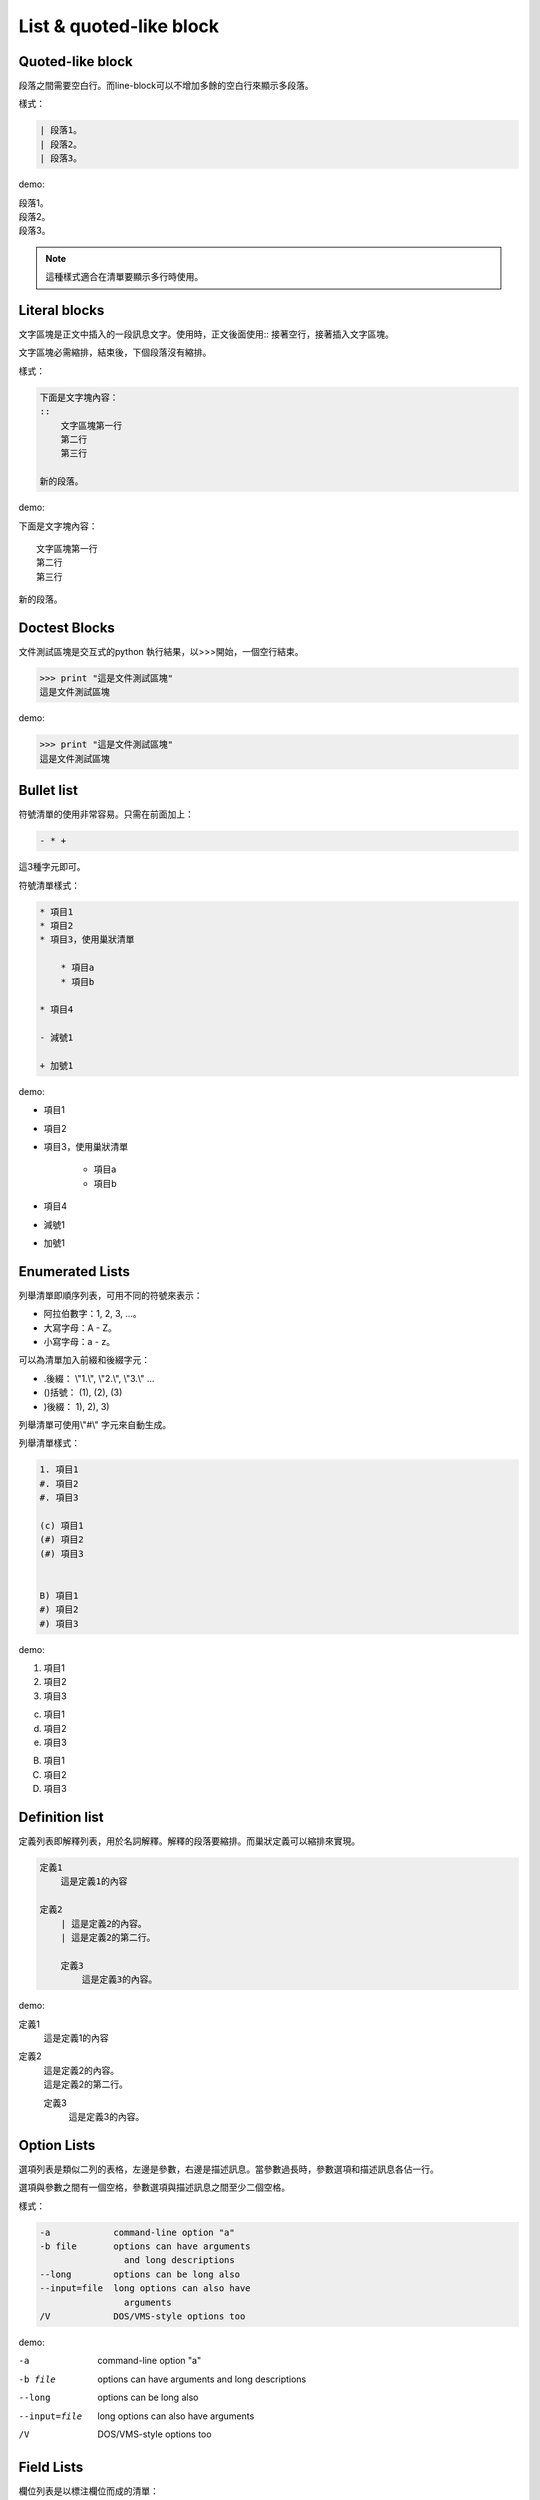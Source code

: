 ************************
List & quoted-like block
************************

Quoted-like block
==================

段落之間需要空白行。而line-block可以不增加多餘的空白行來顯示多段落。

樣式：

.. code-block:: reST

    | 段落1。
    | 段落2。
    | 段落3。
    
demo: 

| 段落1。
| 段落2。
| 段落3。

.. note::

    這種樣式適合在清單要顯示多行時使用。
    
Literal blocks
===============

文字區塊是正文中插入的一段訊息文字。使用時，正文後面使用:: 接著空行，接著插入文字區塊。

文字區塊必需縮排，結束後，下個段落沒有縮排。

樣式：

.. code-block:: reST

    下面是文字塊內容：
    ::
        文字區塊第一行
        第二行
        第三行
    
    新的段落。

demo:

下面是文字塊內容：
::
    文字區塊第一行
    第二行
    第三行
    
新的段落。

Doctest Blocks
==============

文件測試區塊是交互式的python 執行結果，以>>>開始，一個空行結束。

.. code-block:: reST

    >>> print "這是文件測試區塊"
    這是文件測試區塊

demo:

>>> print "這是文件測試區塊"
這是文件測試區塊

Bullet list
===========

符號清單的使用非常容易。只需在前面加上：

.. code-block:: reST

    - * +

這3種字元即可。

符號清單樣式：

.. code-block:: reST

    * 項目1
    * 項目2
    * 項目3，使用巢狀清單
    
        * 項目a
        * 項目b
        
    * 項目4
    
    - 減號1
    
    + 加號1
    
demo:

* 項目1
* 項目2
* 項目3，使用巢狀清單
   
    * 項目a
    * 項目b
        
* 項目4

- 減號1

+ 加號1

Enumerated Lists
================

列舉清單即順序列表，可用不同的符號來表示：

* 阿拉伯數字：1, 2, 3, ...。
* 大寫字母：A - Z。
* 小寫字母：a - z。

可以為清單加入前綴和後綴字元：

- .後綴： \\"1.\\", \\"2.\\", \\"3.\\" ...
- ()括號： (1), (2), (3)
- )後綴： 1), 2), 3)

列舉清單可使用\\"#\\" 字元來自動生成。

列舉清單樣式：

.. code-block:: reST
    
    1. 項目1
    #. 項目2
    #. 項目3
    
    (c) 項目1
    (#) 項目2
    (#) 項目3

    
    B) 項目1
    #) 項目2
    #) 項目3

demo:

1. 項目1
#. 項目2
#. 項目3
    
(c) 項目1
(#) 項目2
(#) 項目3
    
B) 項目1
#) 項目2
#) 項目3

Definition list
================

定義列表即解釋列表，用於名詞解釋。解釋的段落要縮排。而巢狀定義可以縮排來實現。

.. code-block:: reST

    定義1
        這是定義1的內容
    
    定義2
        | 這是定義2的內容。  
        | 這是定義2的第二行。
    
        定義3
            這是定義3的內容。
        
demo:

定義1
    這是定義1的內容
    
定義2
    | 這是定義2的內容。  
    | 這是定義2的第二行。
    
    定義3
        這是定義3的內容。


Option Lists
============

選項列表是類似二列的表格，左邊是參數，右邊是描述訊息。當參數過長時，參數選項和描述訊息各佔一行。

選項與參數之間有一個空格，參數選項與描述訊息之間至少二個空格。

樣式：

.. code-block:: reST

    -a            command-line option "a"
    -b file       options can have arguments
                    and long descriptions
    --long        options can be long also
    --input=file  long options can also have
                    arguments
    /V            DOS/VMS-style options too

demo:

-a            command-line option "a"
-b file       options can have arguments
              and long descriptions
--long        options can be long also
--input=file  long options can also have
              arguments
/V            DOS/VMS-style options too

Field Lists
============

欄位列表是以標注欄位而成的清單： 

.. code-block:: reST

    :fieldname: Field content
        
常用於python文件如：

code:

.. code-block:: reST

    def my_function(my_arg, my_other_arg):
        \\"\\"\\"A function just for me.

        :param my_arg: The first of my arguments.
        :param my_other_arg: The second of my arguments.

        :returns: A message (just for me, of course).
        \\"\\"\\"

demo:

def my_function(my_arg, my_other_arg):
    \\"\\"\\"A function just for me.

    :param my_arg: The first of my arguments.
    :param my_other_arg: The second of my arguments.

    :returns: A message (just for me, of course).
    \\"\\"\\"
    






